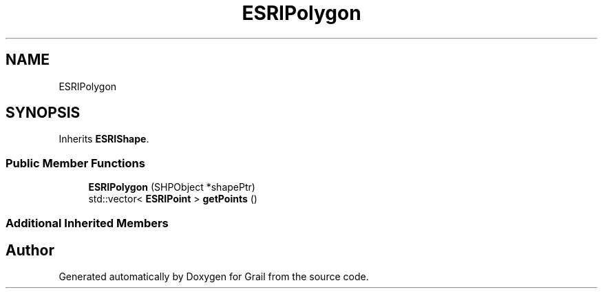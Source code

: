 .TH "ESRIPolygon" 3 "Thu Jul 1 2021" "Version 1.0" "Grail" \" -*- nroff -*-
.ad l
.nh
.SH NAME
ESRIPolygon
.SH SYNOPSIS
.br
.PP
.PP
Inherits \fBESRIShape\fP\&.
.SS "Public Member Functions"

.in +1c
.ti -1c
.RI "\fBESRIPolygon\fP (SHPObject *shapePtr)"
.br
.ti -1c
.RI "std::vector< \fBESRIPoint\fP > \fBgetPoints\fP ()"
.br
.in -1c
.SS "Additional Inherited Members"


.SH "Author"
.PP 
Generated automatically by Doxygen for Grail from the source code\&.
